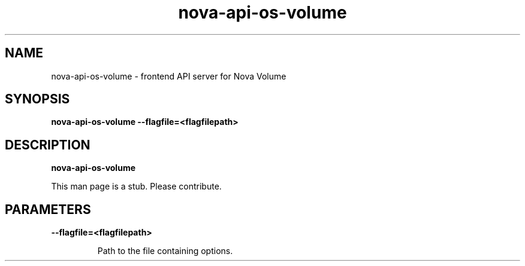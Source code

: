 .TH nova\-api\-os\-volume 8
.SH NAME
nova\-api\-os\-volume \- frontend API server for Nova Volume

.SH SYNOPSIS
.B nova\-api\-os\-volume
.B \-\-flagfile=<flagfilepath>

.SH DESCRIPTION
.B nova\-api\-os\-volume

This man page is a stub. Please contribute.

.SH PARAMETERS

.LP
.B \-\-flagfile=<flagfilepath>
.IP

Path to the file containing options.
